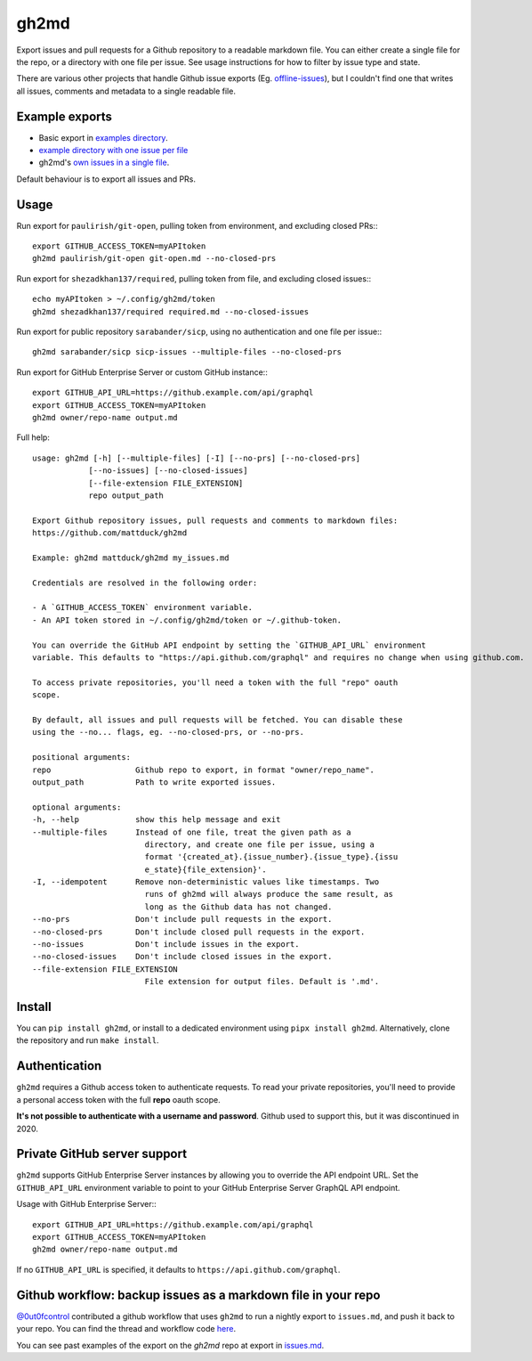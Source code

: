 gh2md
=====

|PyPI|

Export issues and pull requests for a Github repository to a readable markdown
file. You can either create a single file for the repo, or a directory with one
file per issue. See usage instructions for how to filter by issue type and state.

There are various other projects that handle Github issue exports
(Eg. `offline-issues <https://github.com/jlord/offline-issues>`_), but I
couldn't find one that writes all issues, comments and metadata to a single
readable file.


Example exports
---------------

- Basic export in `examples directory <examples/sshrc.md>`_.
- `example directory with one issue per file <examples/gh2md-multiple-files-example>`_
- gh2md's `own issues in a single file <./issues.md>`_.

Default behaviour is to export all issues and PRs.


Usage
-----

Run export for ``paulirish/git-open``, pulling token from environment, and excluding closed PRs:::

    export GITHUB_ACCESS_TOKEN=myAPItoken
    gh2md paulirish/git-open git-open.md --no-closed-prs


Run export for ``shezadkhan137/required``, pulling token from file, and excluding closed issues:::

    echo myAPItoken > ~/.config/gh2md/token
    gh2md shezadkhan137/required required.md --no-closed-issues

Run export for public repository ``sarabander/sicp``, using no authentication and one file per issue:::

    gh2md sarabander/sicp sicp-issues --multiple-files --no-closed-prs

Run export for GitHub Enterprise Server or custom GitHub instance:::

    export GITHUB_API_URL=https://github.example.com/api/graphql
    export GITHUB_ACCESS_TOKEN=myAPItoken
    gh2md owner/repo-name output.md

Full help::

    usage: gh2md [-h] [--multiple-files] [-I] [--no-prs] [--no-closed-prs]
                [--no-issues] [--no-closed-issues]
                [--file-extension FILE_EXTENSION]
                repo output_path

    Export Github repository issues, pull requests and comments to markdown files:
    https://github.com/mattduck/gh2md

    Example: gh2md mattduck/gh2md my_issues.md

    Credentials are resolved in the following order:

    - A `GITHUB_ACCESS_TOKEN` environment variable.
    - An API token stored in ~/.config/gh2md/token or ~/.github-token.

    You can override the GitHub API endpoint by setting the `GITHUB_API_URL` environment
    variable. This defaults to "https://api.github.com/graphql" and requires no change when using github.com.

    To access private repositories, you'll need a token with the full "repo" oauth
    scope.

    By default, all issues and pull requests will be fetched. You can disable these
    using the --no... flags, eg. --no-closed-prs, or --no-prs.

    positional arguments:
    repo                  Github repo to export, in format "owner/repo_name".
    output_path           Path to write exported issues.

    optional arguments:
    -h, --help            show this help message and exit
    --multiple-files      Instead of one file, treat the given path as a
                            directory, and create one file per issue, using a
                            format '{created_at}.{issue_number}.{issue_type}.{issu
                            e_state}{file_extension}'.
    -I, --idempotent      Remove non-deterministic values like timestamps. Two
                            runs of gh2md will always produce the same result, as
                            long as the Github data has not changed.
    --no-prs              Don't include pull requests in the export.
    --no-closed-prs       Don't include closed pull requests in the export.
    --no-issues           Don't include issues in the export.
    --no-closed-issues    Don't include closed issues in the export.
    --file-extension FILE_EXTENSION
                            File extension for output files. Default is '.md'.


Install
-------

You can ``pip install gh2md``, or install to a dedicated environment using ``pipx install gh2md``. Alternatively, clone the repository and run ``make install``.


Authentication
---------------

``gh2md`` requires a Github access token to authenticate requests. To read your
private repositories, you'll need to provide a personal access token with the
full **repo** oauth scope.

**It's not possible to authenticate with a username and password**. Github used
to support this, but it was discontinued in 2020.


Private GitHub server support
---------------------------------

``gh2md`` supports GitHub Enterprise Server instances by allowing you to override
the API endpoint URL. Set the ``GITHUB_API_URL`` environment variable to point
to your GitHub Enterprise Server GraphQL API endpoint.

Usage with GitHub Enterprise Server:::

    export GITHUB_API_URL=https://github.example.com/api/graphql
    export GITHUB_ACCESS_TOKEN=myAPItoken
    gh2md owner/repo-name output.md

If no ``GITHUB_API_URL`` is specified, it defaults to ``https://api.github.com/graphql``.


Github workflow: backup issues as a markdown file in your repo
--------------------------------------------------------------

`@0ut0fcontrol <https://github.com/0ut0fcontrol>`_ contributed a github workflow
that uses ``gh2md`` to run a nightly export to ``issues.md``, and push it back to
your repo. You can find the thread and workflow code `here
<https://github.com/mattduck/gh2md/issues/11>`_.

You can see past examples of the export on the `gh2md` repo at
export in `issues.md <./issues.md>`_.


.. |PyPI| image:: https://img.shields.io/pypi/v/gh2md.svg
   :target: https://pypi.python.org/pypi/gh2md
